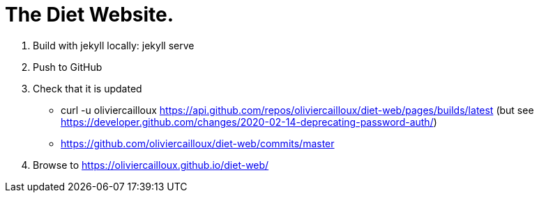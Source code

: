 = The Diet Website.

. Build with jekyll locally: jekyll serve
. Push to GitHub
. Check that it is updated
** curl -u oliviercailloux https://api.github.com/repos/oliviercailloux/diet-web/pages/builds/latest (but see https://developer.github.com/changes/2020-02-14-deprecating-password-auth/)
** https://github.com/oliviercailloux/diet-web/commits/master
. Browse to https://oliviercailloux.github.io/diet-web/
